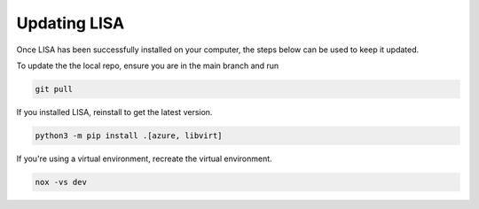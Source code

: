 Updating LISA
=============

Once LISA has been successfully installed on your computer,
the steps below can be used to keep it updated.

To update the the local repo, ensure you are in the main branch and run


.. code:: bash

    git pull

If you installed LISA, reinstall to get the latest version.

.. code:: bash

   python3 -m pip install .[azure, libvirt]


If you're using a virtual environment, recreate the virtual environment.

.. code:: bash

    nox -vs dev


